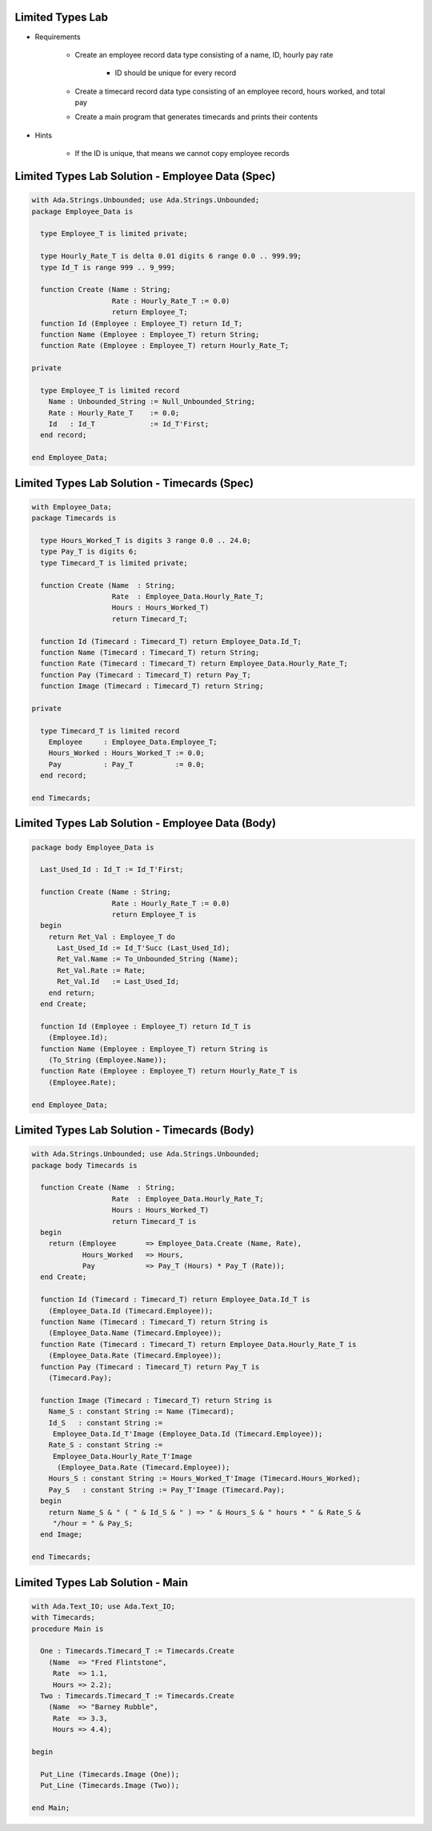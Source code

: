 -------------------
Limited Types Lab
-------------------

* Requirements

   - Create an employee record data type consisting of a name, ID, hourly pay rate

      + ID should be unique for every record

   - Create a timecard record data type consisting of an employee record, hours worked, and total pay
   - Create a main program that generates timecards and prints their contents

* Hints

   - If the ID is unique, that means we cannot copy employee records

---------------------------------------------------
Limited Types Lab Solution - Employee Data (Spec)
---------------------------------------------------

.. code:: Ada

   with Ada.Strings.Unbounded; use Ada.Strings.Unbounded;
   package Employee_Data is
   
     type Employee_T is limited private;
   
     type Hourly_Rate_T is delta 0.01 digits 6 range 0.0 .. 999.99;
     type Id_T is range 999 .. 9_999;
   
     function Create (Name : String;
                      Rate : Hourly_Rate_T := 0.0)
                      return Employee_T;
     function Id (Employee : Employee_T) return Id_T;
     function Name (Employee : Employee_T) return String;
     function Rate (Employee : Employee_T) return Hourly_Rate_T;
   
   private
   
     type Employee_T is limited record
       Name : Unbounded_String := Null_Unbounded_String;
       Rate : Hourly_Rate_T    := 0.0;
       Id   : Id_T             := Id_T'First;
     end record;
   
   end Employee_Data;

-------------------------------------------------
Limited Types Lab Solution - Timecards (Spec)
-------------------------------------------------

.. code:: Ada

   with Employee_Data;
   package Timecards is

     type Hours_Worked_T is digits 3 range 0.0 .. 24.0;
     type Pay_T is digits 6;
     type Timecard_T is limited private;

     function Create (Name  : String;
                      Rate  : Employee_Data.Hourly_Rate_T;
                      Hours : Hours_Worked_T)
                      return Timecard_T;

     function Id (Timecard : Timecard_T) return Employee_Data.Id_T;
     function Name (Timecard : Timecard_T) return String;
     function Rate (Timecard : Timecard_T) return Employee_Data.Hourly_Rate_T;
     function Pay (Timecard : Timecard_T) return Pay_T;
     function Image (Timecard : Timecard_T) return String;

   private

     type Timecard_T is limited record
       Employee     : Employee_Data.Employee_T;
       Hours_Worked : Hours_Worked_T := 0.0;
       Pay          : Pay_T          := 0.0;
     end record;

   end Timecards;

---------------------------------------------------
Limited Types Lab Solution - Employee Data (Body)
---------------------------------------------------

.. code:: Ada

   package body Employee_Data is
   
     Last_Used_Id : Id_T := Id_T'First;
   
     function Create (Name : String;
                      Rate : Hourly_Rate_T := 0.0)
                      return Employee_T is
     begin
       return Ret_Val : Employee_T do
         Last_Used_Id := Id_T'Succ (Last_Used_Id);
         Ret_Val.Name := To_Unbounded_String (Name);
         Ret_Val.Rate := Rate;
         Ret_Val.Id   := Last_Used_Id;
       end return;
     end Create;
   
     function Id (Employee : Employee_T) return Id_T is
       (Employee.Id);
     function Name (Employee : Employee_T) return String is
       (To_String (Employee.Name));
     function Rate (Employee : Employee_T) return Hourly_Rate_T is
       (Employee.Rate);
   
   end Employee_Data;

-------------------------------------------------
Limited Types Lab Solution - Timecards (Body)
-------------------------------------------------

.. code:: Ada

   with Ada.Strings.Unbounded; use Ada.Strings.Unbounded;
   package body Timecards is
   
     function Create (Name  : String;
                      Rate  : Employee_Data.Hourly_Rate_T;
                      Hours : Hours_Worked_T)
                      return Timecard_T is
     begin
       return (Employee       => Employee_Data.Create (Name, Rate),
               Hours_Worked   => Hours,
               Pay            => Pay_T (Hours) * Pay_T (Rate));
     end Create;
   
     function Id (Timecard : Timecard_T) return Employee_Data.Id_T is
       (Employee_Data.Id (Timecard.Employee));
     function Name (Timecard : Timecard_T) return String is
       (Employee_Data.Name (Timecard.Employee));
     function Rate (Timecard : Timecard_T) return Employee_Data.Hourly_Rate_T is
       (Employee_Data.Rate (Timecard.Employee));
     function Pay (Timecard : Timecard_T) return Pay_T is
       (Timecard.Pay);
   
     function Image (Timecard : Timecard_T) return String is
       Name_S : constant String := Name (Timecard);
       Id_S   : constant String :=
        Employee_Data.Id_T'Image (Employee_Data.Id (Timecard.Employee));
       Rate_S : constant String :=
        Employee_Data.Hourly_Rate_T'Image
         (Employee_Data.Rate (Timecard.Employee));
       Hours_S : constant String := Hours_Worked_T'Image (Timecard.Hours_Worked);
       Pay_S   : constant String := Pay_T'Image (Timecard.Pay);
     begin
       return Name_S & " ( " & Id_S & " ) => " & Hours_S & " hours * " & Rate_S &
        "/hour = " & Pay_S;
     end Image;
   
   end Timecards;

-------------------------------------------------
Limited Types Lab Solution - Main
-------------------------------------------------

.. code:: Ada

   with Ada.Text_IO; use Ada.Text_IO;
   with Timecards;
   procedure Main is

     One : Timecards.Timecard_T := Timecards.Create
       (Name  => "Fred Flintstone",
        Rate  => 1.1,
        Hours => 2.2);
     Two : Timecards.Timecard_T := Timecards.Create
       (Name  => "Barney Rubble",
        Rate  => 3.3,
        Hours => 4.4);

   begin

     Put_Line (Timecards.Image (One));
     Put_Line (Timecards.Image (Two));

   end Main;
